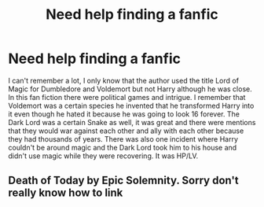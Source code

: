 #+TITLE: Need help finding a fanfic

* Need help finding a fanfic
:PROPERTIES:
:Author: lynxman28
:Score: 2
:DateUnix: 1614207144.0
:DateShort: 2021-Feb-25
:FlairText: What's That Fic? Request
:END:
I can't remember a lot, I only know that the author used the title Lord of Magic for Dumbledore and Voldemort but not Harry although he was close. In this fan fiction there were political games and intrigue. I remember that Voldemort was a certain species he invented that he transformed Harry into it even though he hated it because he was going to look 16 forever. The Dark Lord was a certain Snake as well, it was great and there were mentions that they would war against each other and ally with each other because they had thousands of years. There was also one incident where Harry couldn't be around magic and the Dark Lord took him to his house and didn't use magic while they were recovering. It was HP/LV.


** Death of Today by Epic Solemnity. Sorry don't really know how to link
:PROPERTIES:
:Author: evanjrosier
:Score: 2
:DateUnix: 1614275900.0
:DateShort: 2021-Feb-25
:END:
